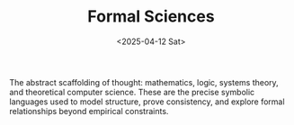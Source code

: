 #+TITLE: Formal Sciences
#+DATE: <2025-04-12 Sat>
#+hugo_section: docs/4_formal_sciences

The abstract scaffolding of thought: mathematics, logic, systems theory, and theoretical computer science. These are the precise symbolic languages used to model structure, prove consistency, and explore formal relationships beyond empirical constraints.
